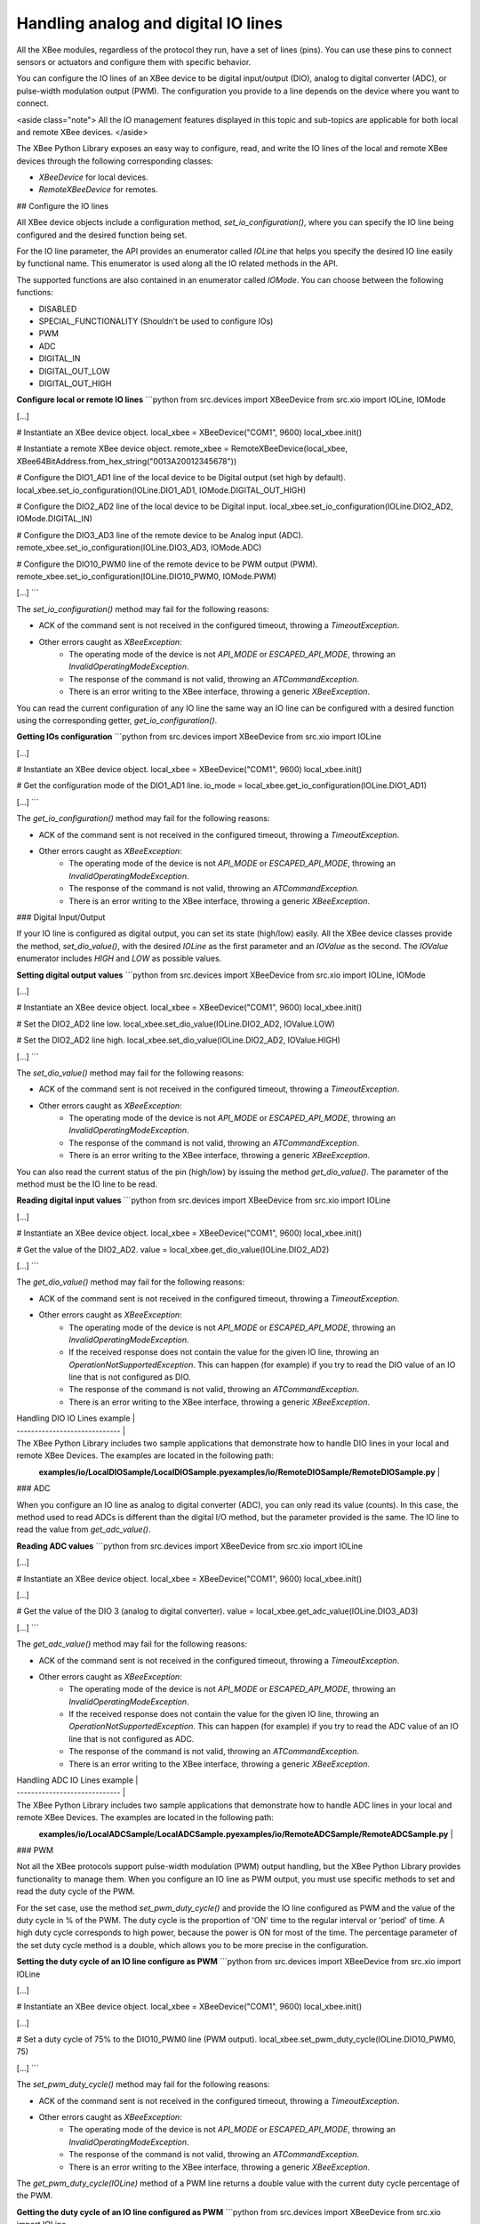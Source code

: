 Handling analog and digital IO lines
====================================

All the XBee modules, regardless of the protocol they run, have a set of lines
(pins). You can use these pins to connect sensors or actuators and configure
them with specific behavior.

You can configure the IO lines of an XBee device to be digital input/output
(DIO), analog to digital converter (ADC), or pulse-width modulation output
(PWM). The configuration you provide to a line depends on the device where you
want to connect.

<aside class="note">
All the IO management features displayed in this topic and sub-topics are
applicable for both local and remote XBee devices.
</aside>

The XBee Python Library exposes an easy way to configure, read, and write the
IO lines of the local and remote XBee devices through the following
corresponding classes:

* `XBeeDevice` for local devices.
* `RemoteXBeeDevice` for remotes.


## Configure the IO lines

All XBee device objects include a configuration method,
`set_io_configuration()`, where you can specify the IO line being configured
and the desired function being set.

For the IO line parameter, the API provides an enumerator called `IOLine`
that helps you specify the desired IO line easily by functional name. This
enumerator is used along all the IO related methods in the API.

The supported functions are also contained in an enumerator called `IOMode`.
You can choose between the following functions:

* DISABLED
* SPECIAL_FUNCTIONALITY (Shouldn’t be used to configure IOs)
* PWM
* ADC
* DIGITAL_IN
* DIGITAL_OUT_LOW
* DIGITAL_OUT_HIGH

**Configure local or remote IO lines**
```python
from src.devices import XBeeDevice
from src.xio import IOLine, IOMode

[...]

# Instantiate an XBee device object.
local_xbee = XBeeDevice("COM1", 9600)
local_xbee.init()

# Instantiate a remote XBee device object.
remote_xbee = RemoteXBeeDevice(local_xbee, XBee64BitAddress.from_hex_string("0013A20012345678"))

# Configure the DIO1_AD1 line of the local device to be Digital output (set high by default).
local_xbee.set_io_configuration(IOLine.DIO1_AD1, IOMode.DIGITAL_OUT_HIGH)

# Configure the DIO2_AD2 line of the local device to be Digital input.
local_xbee.set_io_configuration(IOLine.DIO2_AD2, IOMode.DIGITAL_IN)

# Configure the DIO3_AD3 line of the remote device to be Analog input (ADC).
remote_xbee.set_io_configuration(IOLine.DIO3_AD3, IOMode.ADC)

# Configure the DIO10_PWM0 line of the remote device to be PWM output (PWM).
remote_xbee.set_io_configuration(IOLine.DIO10_PWM0, IOMode.PWM)

[...]
```

The `set_io_configuration()` method may fail for the following reasons:

* ACK of the command sent is not received in the configured timeout, throwing
  a `TimeoutException`.
* Other errors caught as `XBeeException`:
    * The operating mode of the device is not `API_MODE` or `ESCAPED_API_MODE`,
      throwing an `InvalidOperatingModeException`.
    * The response of the command is not valid, throwing an
      `ATCommandException`.
    * There is an error writing to the XBee interface, throwing a generic
      `XBeeException`.

You can read the current configuration of any IO line the same way an IO line
can be configured with a desired function using the corresponding getter,
`get_io_configuration()`.

**Getting IOs configuration**
```python
from src.devices import XBeeDevice
from src.xio import IOLine

[...]

# Instantiate an XBee device object.
local_xbee = XBeeDevice("COM1", 9600)
local_xbee.init()

# Get the configuration mode of the DIO1_AD1 line.
io_mode = local_xbee.get_io_configuration(IOLine.DIO1_AD1)

[...]
```

The `get_io_configuration()` method may fail for the following reasons:

* ACK of the command sent is not received in the configured timeout, throwing
  a `TimeoutException`.
* Other errors caught as `XBeeException`:
    * The operating mode of the device is not `API_MODE` or `ESCAPED_API_MODE`,
      throwing an `InvalidOperatingModeException`.
    * The response of the command is not valid, throwing an
      `ATCommandException`.
    * There is an error writing to the XBee interface, throwing a generic
      `XBeeException`.


### Digital Input/Output

If your IO line is configured as digital output, you can set its state
(high/low) easily. All the XBee device classes provide the method,
`set_dio_value()`, with the desired `IOLine` as the first parameter and an
`IOValue` as the second. The `IOValue` enumerator includes `HIGH` and `LOW` as
possible values.

**Setting digital output values**
```python
from src.devices import XBeeDevice
from src.xio import IOLine, IOMode

[...]

# Instantiate an XBee device object.
local_xbee = XBeeDevice("COM1", 9600)
local_xbee.init()

# Set the DIO2_AD2 line low.
local_xbee.set_dio_value(IOLine.DIO2_AD2, IOValue.LOW)

# Set the DIO2_AD2 line high.
local_xbee.set_dio_value(IOLine.DIO2_AD2, IOValue.HIGH)

[...]
```

The `set_dio_value()` method may fail for the following reasons:

* ACK of the command sent is not received in the configured timeout, throwing
  a `TimeoutException`.
* Other errors caught as `XBeeException`:
    * The operating mode of the device is not `API_MODE` or `ESCAPED_API_MODE`,
      throwing an `InvalidOperatingModeException`.
    * The response of the command is not valid, throwing an
      `ATCommandException`.
    * There is an error writing to the XBee interface, throwing a generic
      `XBeeException`.

You can also read the current status of the pin (high/low) by issuing the
method `get_dio_value()`. The parameter of the method must be the IO line to
be read.

**Reading digital input values**
```python
from src.devices import XBeeDevice
from src.xio import IOLine

[...]

# Instantiate an XBee device object.
local_xbee = XBeeDevice("COM1", 9600)
local_xbee.init()

# Get the value of the DIO2_AD2.
value = local_xbee.get_dio_value(IOLine.DIO2_AD2)

[...]
```

The `get_dio_value()` method may fail for the following reasons:

* ACK of the command sent is not received in the configured timeout, throwing
  a `TimeoutException`.
* Other errors caught as `XBeeException`:
    * The operating mode of the device is not `API_MODE` or `ESCAPED_API_MODE`,
      throwing an `InvalidOperatingModeException`.
    * If the received response does not contain the value for the given IO
      line, throwing an `OperationNotSupportedException`. This can happen (for
      example) if you try to read the DIO value of an IO line that is not
      configured as DIO.
    * The response of the command is not valid, throwing an
      `ATCommandException`.
    * There is an error writing to the XBee interface, throwing a generic
      `XBeeException`.

| Handling DIO IO Lines example |
| ----------------------------- |
| The XBee Python Library includes two sample applications that demonstrate how to handle DIO lines in your local and remote XBee Devices. The examples are located in the following path: \
\
  **examples/io/LocalDIOSample/LocalDIOSample.py**\
  **examples/io/RemoteDIOSample/RemoteDIOSample.py** |


### ADC

When you configure an IO line as analog to digital converter (ADC), you can
only read its value (counts). In this case, the method used to read ADCs is
different than the digital I/O method, but the parameter provided is the same.
The IO line to read the value from `get_adc_value()`.

**Reading ADC values**
```python
from src.devices import XBeeDevice
from src.xio import IOLine

[...]

# Instantiate an XBee device object.
local_xbee = XBeeDevice("COM1", 9600)
local_xbee.init()

[...]

# Get the value of the DIO 3 (analog to digital converter).
value = local_xbee.get_adc_value(IOLine.DIO3_AD3)

[...]
```

The `get_adc_value()` method may fail for the following reasons:

* ACK of the command sent is not received in the configured timeout, throwing
  a `TimeoutException`.
* Other errors caught as `XBeeException`:
    * The operating mode of the device is not `API_MODE` or `ESCAPED_API_MODE`,
      throwing an `InvalidOperatingModeException`.
    * If the received response does not contain the value for the given IO
      line, throwing an `OperationNotSupportedException`. This can happen (for
      example) if you try to read the ADC value of an IO line that is not
      configured as ADC.
    * The response of the command is not valid, throwing an
      `ATCommandException`.
    * There is an error writing to the XBee interface, throwing a generic
      `XBeeException`.

| Handling ADC IO Lines example |
| ----------------------------- |
| The XBee Python Library includes two sample applications that demonstrate how to handle ADC lines in your local and remote XBee Devices. The examples are located in the following path: \
\
  **examples/io/LocalADCSample/LocalADCSample.py**\
  **examples/io/RemoteADCSample/RemoteADCSample.py** |


### PWM

Not all the XBee protocols support pulse-width modulation (PWM) output
handling, but the XBee Python Library provides functionality to manage them.
When you configure an IO line as PWM output, you must use specific methods to
set and read the duty cycle of the PWM.

For the set case, use the method `set_pwm_duty_cycle()` and provide the IO
line configured as PWM and the value of the duty cycle in % of the PWM. The
duty cycle is the proportion of 'ON' time to the regular interval or 'period'
of time. A high duty cycle corresponds to high power, because the power is ON
for most of the time. The percentage parameter of the set duty cycle method is
a double, which allows you to be more precise in the configuration.

**Setting the duty cycle of an IO line configure as PWM**
```python
from src.devices import XBeeDevice
from src.xio import IOLine

[...]

# Instantiate an XBee device object.
local_xbee = XBeeDevice("COM1", 9600)
local_xbee.init()

[...]

# Set a duty cycle of 75% to the DIO10_PWM0 line (PWM output).
local_xbee.set_pwm_duty_cycle(IOLine.DIO10_PWM0, 75)

[...]
```

The `set_pwm_duty_cycle()` method may fail for the following reasons:

* ACK of the command sent is not received in the configured timeout, throwing
  a `TimeoutException`.
* Other errors caught as `XBeeException`:
    * The operating mode of the device is not `API_MODE` or `ESCAPED_API_MODE`,
      throwing an `InvalidOperatingModeException`.
    * The response of the command is not valid, throwing an
      `ATCommandException`.
    * There is an error writing to the XBee interface, throwing a generic
      `XBeeException`.

The `get_pwm_duty_cycle(IOLine)` method of a PWM line returns a double value
with the current duty cycle percentage of the PWM.

**Getting the duty cycle of an IO line configured as PWM**
```python
from src.devices import XBeeDevice
from src.xio import IOLine

[...]

# Instantiate an XBee device object.
local_xbee = XBeeDevice("COM1", 9600)
local_xbee.init()

[...]

# Get the duty cycle of the DIO10_PWM0 line (PWM output).
duty_cycle = local_xbee.get_pwm_duty_cycle(IOLine.DIO10_PWM0);

[...]
```

<aside class="note">
In both cases (get and set), the IO line provided must be PWM capable and must
be configured as PWM output.
</aside>


## Read IO samples

XBee modules have the ability to monitor and sample the analog and digital IO
lines. You can read IO samples locally or transmitted to a remote device to
provide an indication of the current IO line states.

There are three ways to obtain IO samples on a local or remote device:

* Queried sampling
* Periodic sampling
* Change detection sampling

The XBee Python Library represents an IO sample by the `IOSample` class, which
contains:

* Digital and analog channel masks that indicate which lines have sampling
  enabled.
* Values of those enabled lines.

You must configure the IO lines you want to receive in the IO samples before
enabling sampling.


### Queried sampling

The XBee Python Library provides a method to read an IO sample that contains
all enabled digital IO and analog input channels, `read_io_sample()`. The
method returns an IOSample object.

**Reading an IO sample and getting the DIO value**
```python
from src.devices import XBeeDevice
from src.xio import IOLine

[...]

# Instantiate an XBee device object.
local_xbee = XBeeDevice("COM1", 9600)
local_xbee.init()

[...]

# Read an IO sample from the device.
io_sample = local_xbee.read_io_sample()

# Select the desired IO line.
io_line = IOLine.DIO3_AD3

# Check if the IO sample contains the expected IO line and value.
if io_sample.has_digital_value(io_line):
    print("DIO3 value: %s" % io_sample.get_digital_value(ioLine)

[...]
```

The `read_io_sample()` method may fail for the following reasons:

* ACK of the command sent is not received in the configured timeout, throwing
  a `TimeoutException`.
* Other errors caught as `XBeeException`:
    * The operating mode of the device is not `API_MODE` or `ESCAPED_API_MODE`,
      throwing an `InvalidOperatingModeException`.
    * The response of the command is not valid, throwing an
      `ATCommandException`.
    * There is an error writing to the XBee interface, throwing a generic
      `XBeeException`.


### Periodic sampling

Periodic sampling allows an XBee module to take an IO sample and transmit it
to a remote device at a periodic rate. That remote device is defined in the
destination address through the `set_dest_address()` method. The XBee Python
Library provides the `set_io_sampling_rate()` method to configure the periodic
sampling.

The XBee module samples and transmits all enabled digital IO and analog inputs
to the remote device every X milliseconds. A sample rate of 0 ms disables this
feature.

**Setting the IO sampling rate**
```python
from src.devices import XBeeDevice
from src.models.xaddr import XBee64BitAddress

[...]

# Instantiate an XBee device object.
local_xbee = XBeeDevice("COM1", 9600)
local_xbee.init()

[...]

# Set the destination address.
local_xbee.set_dest_address(XBee64BitAddress.from_hex_string("0013A20040XXXXXX"))

# Set the IO sampling rate.
local_xbee.set_io_sampling_rate(5)  # 5 seconds.

[...]
```

The `set_io_sampling_rate()` method may fail for the following reasons:

* ACK of the command sent is not received in the configured timeout, throwing
  a `TimeoutException`.
* Other errors caught as `XBeeException`:
    * The operating mode of the device is not `API_MODE` or `ESCAPED_API_MODE`,
      throwing an `InvalidOperatingModeException`.
    * The response of the command is not valid, throwing an
      `ATCommandException`.
    * There is an error writing to the XBee interface, throwing a generic
      `XBeeException`.

You can also read this value using the `get_io_sampling_rate()` method. This
method returns the IO sampling rate in milliseconds and '0' when the feature
is disabled.

**Getting the IO sampling rate**
```python
from src.devices import XBeeDevice

[...]

# Instantiate an XBee device object.
local_xbee = XBeeDevice("COM1", 9600)
local_xbee.init()

[...]

# Get the IO sampling rate.
value = local_xbee.get_io_sampling_rate()

[...]
```

The `get_io_sampling_rate()` method may fail for the following reasons:

* ACK of the command sent is not received in the configured timeout, throwing
  a `TimeoutException`.
* Other errors caught as `XBeeException`:
    * The operating mode of the device is not `API_MODE` or `ESCAPED_API_MODE`,
      throwing an `InvalidOperatingModeException`.
    * The response of the command is not valid, throwing an
      `ATCommandException`.
    * There is an error writing to the XBee interface, throwing a generic
      `XBeeException`.


## Change detection sampling

You can configure modules to transmit a data sample immediately whenever a
monitored digital IO pin changes state. The `set_dio_change_detection()` method
establishes the set of digital IO lines that are monitored for change
detection. A `None` set disables the change detection sampling.

As in the periodic sampling, change detection samples are transmitted to the
configured destination address.

<aside class="note">
This feature only monitors and samples digital IOs, so it is not valid for
analog lines.
</aside>

**Setting the DIO change detection**
```python
from src.devices import XBeeDevice
from src.models.xaddr import XBee64BitAddress
from src.xio import IOLine

[...]

# Instantiate an XBee device object.
local_xbee = XBeeDevice("COM1", 9600)
local_xbee.init()

[...]

# Set the destination address.
local_xbee.set_dest_address(XBee64BitAddress.from_hex_string("0013A20040XXXXXX"))

# Create a set of IO lines to be monitored.
lines = [IOLine.DIO3_AD3, IOLine.DIO4_AD4]

# Enable the DIO change detection sampling.
local_xbee.set_dio_change_detection(lines)

[...]
```

The `set_dio_change_detection()` method may fail for the following reasons:

* ACK of the command sent is not received in the configured timeout, throwing
  a `TimeoutException`.
* Other errors caught as `XBeeException`:
    * The operating mode of the device is not `API_MODE` or `ESCAPED_API_MODE`,
      throwing an `InvalidOperatingModeException`.
    * The response of the command is not valid, throwing an
      `ATCommandException`.
    * There is an error writing to the XBee interface, throwing a generic
      `XBeeException`.

You can also get the lines that are monitored using the
`get_dio_change_detection()` method. A `None` value indicates that this
feature is disabled.

**Getting the DIO change detection**
```python
from src.devices import XBeeDevice

[...]

# Instantiate an XBee device object.
local_xbee = XBeeDevice("COM1", 9600)
local_xbee.init()

[...]

# Get the set of lines that are monitored.
lines = local_xbee.get_dio_change_detection()

[...]
```

The `get_dio_change_detection()` method may fail for the following reasons:

* ACK of the command sent is not received in the configured timeout, throwing
  a `TimeoutException`.
* Other errors caught as `XBeeException`:
    * The operating mode of the device is not `API_MODE` or `ESCAPED_API_MODE`,
      throwing an `InvalidOperatingModeException`.
    * The response of the command is not valid, throwing an
      `ATCommandException`.
    * There is an error writing to the XBee interface, throwing a generic
      `XBeeException`.


### Register an IO sample listener

In addition to configuring an XBee device to monitor and sample the analog and
digital IO lines, you must register a callback in the local device where you
want to receive the IO samples. You are then notified when the device receives
a new IO sample.

You must subscribe to the IO samples reception service by using the method
`add_io_sample_received_callback()` with an IO sample reception callback
function as parameter.

**Adding an IO sample callback**
```python
from src.devices import XBeeDevice

[...]

# Instantiate an XBee device object.
local_xbee = XBeeDevice("COM1", 9600)
local_xbee.init()

[...]

# Define the IO sample receive callback.
def io_sample_callback(io_sample, remote_xbee, send_time):
    print("IO sample received at time %s." % str(send_time))
    print("IO sample:")
    print(str(io_sample))

# Subscribe to IO samples reception.
local_xbee.add_io_sample_received_callback(io_sample_callback)

[...]
```

This callback function will receive three parameters when an IO sample receive
event is raised:

* The received IO sample as an `IOSample` object.
* The remote XBee device that sent the IO sample as a `RemoteXBeeDevice` object.
* The time in which the IO sample was received as an `Integer` (calculated
  with Python standard `time.clock()`).

To stop receiving notifications of new IO samples, remove the added callback
using the `del_io_sample_received_callback()` method.

**Removing an IO sample callback**
```python
from src.devices import XBeeDevice

[...]

# Instantiate an XBee device object.
local_xbee = XBeeDevice("COM1", 9600)
local_xbee.init()

[...]

# Define the IO sample receive callback.
def io_sample_callback(io_sample, remote_xbee, send_time):
    print("IO sample received at time %s." % str(send_time))
    print("IO sample:")
    print(str(io_sample))

# Subscribe to IO samples reception by adding the callback.
local_xbee.add_io_sample_received_callback(io_sample_callback)

[...]

# Unsubscribe from IO samples reception by removing the callback.
local_xbee.del_io_sample_received_callback(io_sample_callback)

[...]
```

The `del_io_sample_received_callback()` method will raise a `ValueError` if
you try to delete a callback that you have not added yet.


| IO Sampling examples |
| ----------------------------- |
| The XBee Python Library includes a sample application that demonstrates how to configure a remote device to monitor IO lines and receive the IO samples in the local device. The example is located in the following path: \
\
  **examples/io/IOSamplingSample/IOSamplingSample.py** |
